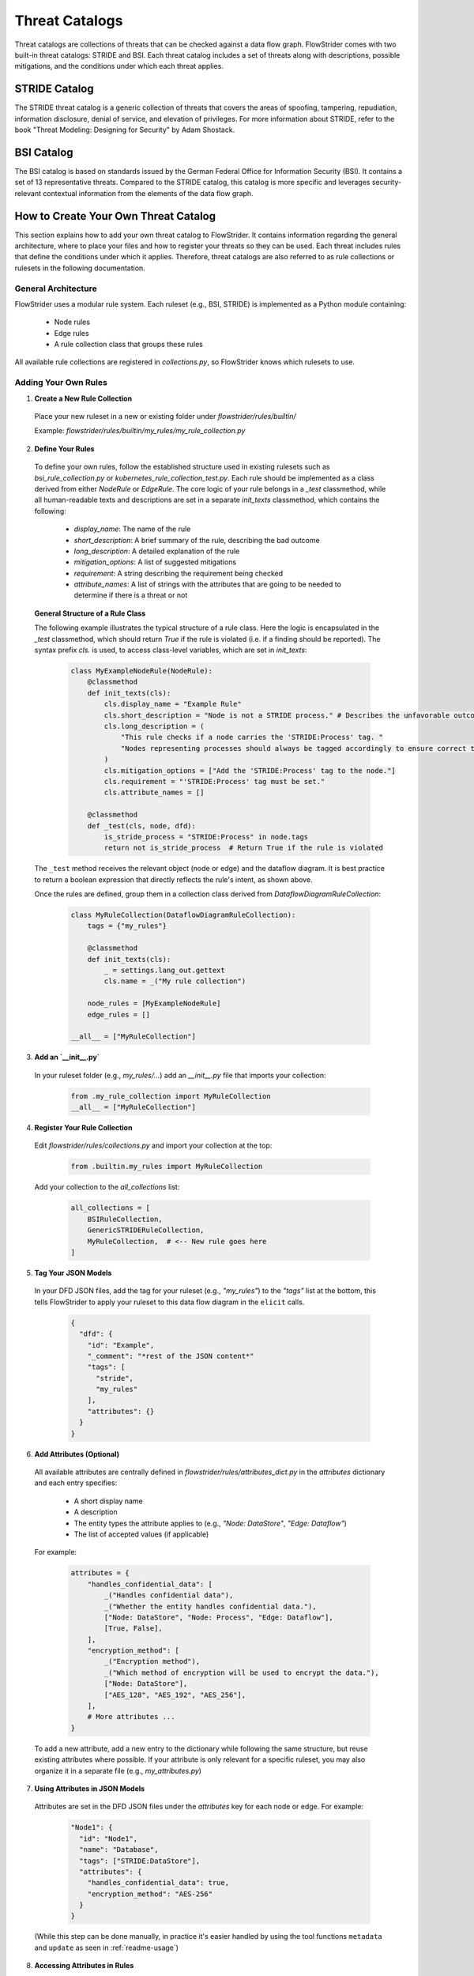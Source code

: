 Threat Catalogs
==============

Threat catalogs are collections of threats that can be checked against a data flow graph.
FlowStrider comes with two built-in threat catalogs: STRIDE and BSI.
Each threat catalog includes a set of threats along with descriptions, possible mitigations, and the conditions under which each threat applies.


STRIDE Catalog
--------------
The STRIDE threat catalog is a generic collection of threats that covers the areas of spoofing, tampering, repudiation, information disclosure, denial of service, and elevation of privileges.
For more information about STRIDE, refer to the book "Threat Modeling: Designing for Security" by Adam Shostack.

BSI Catalog
--------------------
The BSI catalog is based on standards issued by the German Federal Office for Information Security (BSI).
It contains a set of 13 representative threats.
Compared to the STRIDE catalog, this catalog is more specific and leverages security-relevant contextual information from the elements of the data flow graph.

How to Create Your Own Threat Catalog
-------------------------------------

This section explains how to add your own threat catalog to FlowStrider.
It contains information regarding the general architecture, where to place your files and how to register your threats so they can be used.
Each threat includes rules that define the conditions under which it applies.
Therefore, threat catalogs are also referred to as rule collections or rulesets in the following documentation.

General Architecture
~~~~~~~~~~~~~~~~~~~~

FlowStrider uses a modular rule system. Each ruleset (e.g., BSI, STRIDE) is implemented as a Python module containing:

 - Node rules
 - Edge rules
 - A rule collection class that groups these rules

All available rule collections are registered in `collections.py`, so FlowStrider knows which rulesets to use.

Adding Your Own Rules
~~~~~~~~~~~~~~~~~~~~~

1. **Create a New Rule Collection**

 Place your new ruleset in a new or existing folder under `flowstrider/rules/builtin/`

 Example: `flowstrider/rules/builtin/my_rules/my_rule_collection.py`

2. **Define Your Rules**

 To define your own rules, follow the established structure used in existing rulesets such as `bsi_rule_collection.py` or `kubernetes_rule_collection_test.py`. Each rule should be implemented as a class derived from either `NodeRule` or `EdgeRule`. The core logic of your rule belongs in a `_test` classmethod, while all human-readable texts and descriptions are set in a separate `init_texts` classmethod, which contains the following:

  - `display_name`: The name of the rule
  - `short_description`: A brief summary of the rule, describing the bad outcome
  - `long_description`: A detailed explanation of the rule
  - `mitigation_options`: A list of suggested mitigations
  - `requirement`: A string describing the requirement being checked
  - `attribute_names`: A list of strings with the attributes that are going to be needed to determine if there is a threat or not

 **General Structure of a Rule Class**

 The following example illustrates the typical structure of a rule class. Here the logic is encapsulated in the `_test` classmethod, which should return `True` if the rule is violated (i.e. if a finding should be reported). The syntax prefix `cls.` is used, to access class-level variables, which are set in `init_texts`:

   .. code-block:: python

      class MyExampleNodeRule(NodeRule):
          @classmethod
          def init_texts(cls):
              cls.display_name = "Example Rule"
              cls.short_description = "Node is not a STRIDE process." # Describes the unfavorable outcome
              cls.long_description = (
                  "This rule checks if a node carries the 'STRIDE:Process' tag. "
                  "Nodes representing processes should always be tagged accordingly to ensure correct threat modeling."
              )
              cls.mitigation_options = ["Add the 'STRIDE:Process' tag to the node."]
              cls.requirement = "'STRIDE:Process' tag must be set."
              cls.attribute_names = []

          @classmethod
          def _test(cls, node, dfd):
              is_stride_process = "STRIDE:Process" in node.tags
              return not is_stride_process  # Return True if the rule is violated

 The ``_test`` method receives the relevant object (node or edge) and the dataflow diagram. It is best practice to return a boolean expression that directly reflects the rule's intent, as shown above.

 Once the rules are defined, group them in a collection class derived from `DataflowDiagramRuleCollection`:

   .. code-block:: python

      class MyRuleCollection(DataflowDiagramRuleCollection):
          tags = {"my_rules"}

          @classmethod
          def init_texts(cls):
              _ = settings.lang_out.gettext
              cls.name = _("My rule collection")

          node_rules = [MyExampleNodeRule]
          edge_rules = []

      __all__ = ["MyRuleCollection"]

3. **Add an `__init__.py`**

 In your ruleset folder (e.g., `my_rules/...`) add an `__init__.py` file that imports your collection:

     .. code-block:: python

        from .my_rule_collection import MyRuleCollection
        __all__ = ["MyRuleCollection"]

4. **Register Your Rule Collection**

 Edit `flowstrider/rules/collections.py` and import your collection at the top:

     .. code-block:: python

        from .builtin.my_rules import MyRuleCollection

 Add your collection to the `all_collections` list:

     .. code-block:: python

        all_collections = [
            BSIRuleCollection,
            GenericSTRIDERuleCollection,
            MyRuleCollection,  # <-- New rule goes here
        ]

5. **Tag Your JSON Models**

 In your DFD JSON files, add the tag for your ruleset (e.g., `"my_rules"`) to the
 `"tags"` list at the bottom, this tells FlowStrider to apply your ruleset to this data
 flow diagram in the ``elicit`` calls.

     .. code-block:: json

        {
          "dfd": {
            "id": "Example",
            "_comment": "*rest of the JSON content*"
            "tags": [
              "stride",
              "my_rules"
            ],
            "attributes": {}
          }
        }

6. **Add Attributes (Optional)**

 All available attributes are centrally defined in `flowstrider/rules/attributes_dict.py` in the `attributes` dictionary and each entry specifies:

  - A short display name
  - A description
  - The entity types the attribute applies to (e.g., `"Node: DataStore"`, `"Edge: Dataflow"`)
  - The list of accepted values (if applicable)

 For example:

  .. code-block:: python

   attributes = {
       "handles_confidential_data": [
           _("Handles confidential data"),
           _("Whether the entity handles confidential data."),
           ["Node: DataStore", "Node: Process", "Edge: Dataflow"],
           [True, False],
       ],
       "encryption_method": [
           _("Encryption method"),
           _("Which method of encryption will be used to encrypt the data."),
           ["Node: DataStore"],
           ["AES_128", "AES_192", "AES_256"],
       ],
       # More attributes ...
   }

 To add a new attribute, add a new entry to the dictionary while following the same structure, but reuse existing attributes where possible. If your attribute is only relevant for a specific ruleset, you may also organize it in a separate file (e.g., `my_attributes.py`)

7. **Using Attributes in JSON Models**

 Attributes are set in the DFD JSON files under the `attributes` key for each node or edge. For example:

  .. code-block:: json

   "Node1": {
     "id": "Node1",
     "name": "Database",
     "tags": ["STRIDE:DataStore"],
     "attributes": {
       "handles_confidential_data": true,
       "encryption_method": "AES-256"
     }
   }

 (While this step can be done manually, in practice it's easier handled by using the tool functions ``metadata`` and ``update`` as seen in :ref:`readme-usage`)

8. **Accessing Attributes in Rules**

 Within the rule classes, attributes of elements can be accessed through the `attributes` dictionary of the node or edge. For example:

  .. code-block:: python

   class MyEncryptionRule(NodeRule):
       @classmethod
       def init_texts(cls):
           cls.display_name = "Example Rule"
           cls.short_description = "..."
           cls.long_description = "..."
           cls.mitigation_options = ["..."]
           cls.attribute_names = ["handles_confidential_data", "encryption_method"]
           cls.allowed_encryption = attributes_dict.attributes[cls.attribute_names[1]][3]
           cls.requirement = attributes_dict.attributes[cls.attribute_names[1]][0]
                                                        + _(": one of {")
                                                        + ", ".join(cls.allowed_encryption)
                                                        + "}"

       @classmethod
       def _test(cls, node, dfd):
           handles_confidential = node.attributes.get(cls.attribute_names[0], False) # With default = False
           encryption = node.attributes.get(cls.attribute_names[1], "") # With default = empty string
           uses_allowed_encryption = meet_any_requirement(encryption, cls.allowed_encryption)
           return handles_confidential and not uses_allowed_encryption
